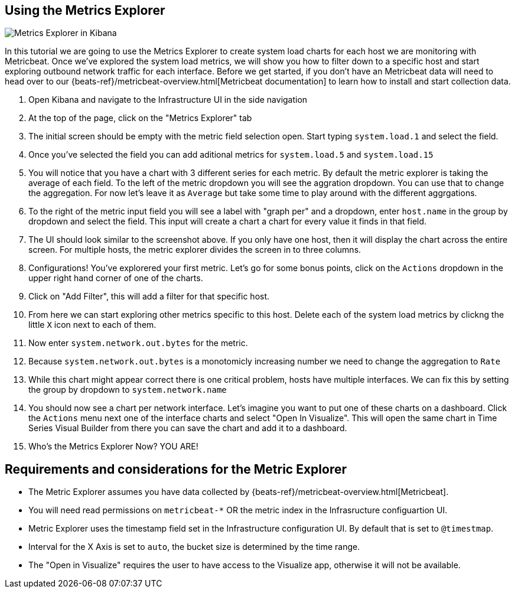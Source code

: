 [role="xpack"]
[[metrics-explorer]]
== Using the Metrics Explorer

[role="screenshot"]
image::infrastructure/images/metrics-explorer-screen.png[Metrics Explorer in Kibana]

In this tutorial we are going to use the Metrics Explorer to create system load charts for each host we are monitoring with Metricbeat.
Once we've explored the system load metrics,
we will show you how to filter down to a specific host and start exploring outbound network traffic for each interface.
Before we get started, if you don't have an Metricbeat data will need to head over to our
{beats-ref}/metricbeat-overview.html[Metricbeat documentation] to learn how to install and start collection data.

1. Open Kibana and navigate to the Infrastructure UI in the side navigation
2. At the top of the page, click on the "Metrics Explorer" tab
3. The initial screen should be empty with the metric field selection open.
Start typing `system.load.1` and select the field.
4. Once you've selected the field you can add aditional metrics for `system.load.5` and `system.load.15`
5. You will notice that you have a chart with 3 different series for each metric.
By default the metric explorer is taking the average of each field.
To the left of the metric dropdown you will see the aggration dropdown.
You can use that to change the aggregation.
For now let's leave it as `Average` but take some time to play around with the different aggrgations.
6. To the right of the metric input field you will see a label with "graph per" and a dropdown, enter `host.name` in the group by dropdown and select the field.
This input will create a chart a chart for every value it finds in that field.
7. The UI should look similar to the screenshot above.
If you only have one host, then it will display the chart across the entire screen.
For multiple hosts, the metric explorer divides the screen in to three columns.
8. Configurations! You've explorered your first metric.
Let's go for some bonus points, click on the `Actions` dropdown in the upper right hand corner of one of the charts.
9. Click on "Add Filter", this will add a filter for that specific host.
10. From here we can start exploring other metrics specific to this host.
Delete each of the system load metrics by clickng the little `X` icon next to each of them.
11. Now enter `system.network.out.bytes` for the metric.
12. Because `system.network.out.bytes` is a monotomicly increasing number we need to change the aggregation to `Rate`
13. While this chart might appear correct there is one critical problem, hosts have multiple interfaces.
We can fix this by setting the group by dropdown to `system.network.name`
14. You should now see a chart per network interface.
Let's imagine you want to put one of these charts on a dashboard.
Click the `Actions` menu next one of the interface charts and select "Open In Visualize".
This will open the same chart in Time Series Visual Builder from there you can save the chart and add it to a dashboard.
15. Who's the Metrics Explorer Now? YOU ARE!

[float]
[[metrics-explorer-requirements]]
== Requirements and considerations for the Metric Explorer

* The Metric Explorer assumes you have data collected by {beats-ref}/metricbeat-overview.html[Metricbeat].
* You will need read permissions on `metricbeat-*` OR the metric index in the Infrasructure configuartion UI.
* Metric Explorer uses the timestamp field set in the Infrastructure configuration UI. By default that is set to `@timestmap`.
* Interval for the X Axis is set to `auto`, the bucket size is determined by the time range.
* The "Open in Visualize" requires the user to have access to the Visualize app, otherwise it will not be available.


